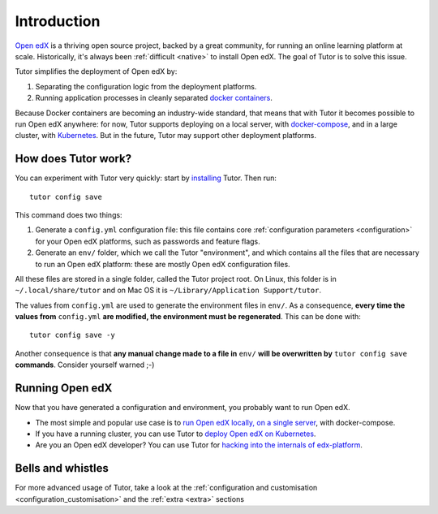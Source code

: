 .. _intro:

Introduction
============

`Open edX <http://open.edx.org/>`_ is a thriving open source project, backed by a great community, for running an online learning platform at scale. Historically, it's always been :ref:`difficult <native>` to install Open edX. The goal of Tutor is to solve this issue.

Tutor simplifies the deployment of Open edX by:

1. Separating the configuration logic from the deployment platforms.
2. Running application processes in cleanly separated `docker containers <https://www.docker.com/resources/what-container>`_.

Because Docker containers are becoming an industry-wide standard, that means that with Tutor it becomes possible to run Open edX anywhere: for now, Tutor supports deploying on a local server, with `docker-compose <https://docs.docker.com/compose/overview/>`_, and in a large cluster, with `Kubernetes <http://kubernetes.io/>`_. But in the future, Tutor may support other deployment platforms.

How does Tutor work?
--------------------

You can experiment with Tutor very quickly: start by `installing <install>`_ Tutor. Then run::
  
    tutor config save

This command does two things:

1. Generate a ``config.yml`` configuration file: this file contains core :ref:`configuration parameters <configuration>` for your Open edX platforms, such as passwords and feature flags.
2. Generate an ``env/`` folder, which we call the Tutor "environment", and which contains all the files that are necessary to run an Open edX platform: these are mostly Open edX configuration files.

All these files are stored in a single folder, called the Tutor project root. On Linux, this folder is in ``~/.local/share/tutor`` and on Mac OS it is ``~/Library/Application Support/tutor``.

The values from ``config.yml`` are used to generate the environment files in ``env/``. As a consequence, **every time the values from** ``config.yml`` **are modified, the environment must be regenerated**. This can be done with::
    
    tutor config save -y
    
Another consequence is that **any manual change made to a file in** ``env/`` **will be overwritten by** ``tutor config save`` **commands**. Consider yourself warned ;-)

Running Open edX
----------------

Now that you have generated a configuration and environment, you probably want to run Open edX.

- The most simple and popular use case is to `run Open edX locally, on a single server <local>`_, with docker-compose.
- If you have a running cluster, you can use Tutor to `deploy Open edX on Kubernetes <k8s>`_.
- Are you an Open edX developer? You can use Tutor for `hacking into the internals of edx-platform <development>`_.

Bells and whistles
------------------

For more advanced usage of Tutor, take a look at the :ref:`configuration and customisation <configuration_customisation>` and the :ref:`extra <extra>` sections